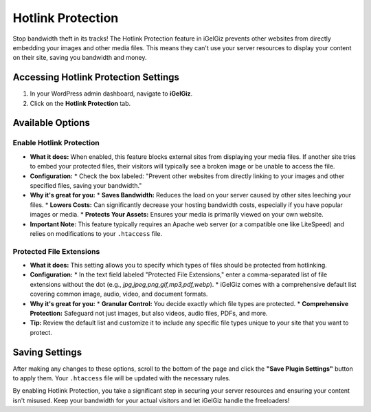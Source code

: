 Hotlink Protection
==================

Stop bandwidth theft in its tracks! The Hotlink Protection feature in iGelGiz prevents other websites from directly embedding your images and other media files. This means they can't use your server resources to display your content on their site, saving you bandwidth and money.

Accessing Hotlink Protection Settings
-------------------------------------
1.  In your WordPress admin dashboard, navigate to **iGelGiz**.
2.  Click on the **Hotlink Protection** tab.

.. image:: /img/hotlink_protection.png
   :alt: Hotlink Protection Settings
   :width: 600px
   :align: center

Available Options
-----------------

.. _enable-hotlink-protection:

Enable Hotlink Protection
~~~~~~~~~~~~~~~~~~~~~~~~~
*   **What it does:** When enabled, this feature blocks external sites from displaying your media files. If another site tries to embed your protected files, their visitors will typically see a broken image or be unable to access the file.
*   **Configuration:**
    *   Check the box labeled: "Prevent other websites from directly linking to your images and other specified files, saving your bandwidth."
*   **Why it's great for you:**
    *   **Saves Bandwidth:** Reduces the load on your server caused by other sites leeching your files.
    *   **Lowers Costs:** Can significantly decrease your hosting bandwidth costs, especially if you have popular images or media.
    *   **Protects Your Assets:** Ensures your media is primarily viewed on your own website.
*   **Important Note:** This feature typically requires an Apache web server (or a compatible one like LiteSpeed) and relies on modifications to your ``.htaccess`` file.

.. _protected-file-extensions:

Protected File Extensions
~~~~~~~~~~~~~~~~~~~~~~~~~
*   **What it does:** This setting allows you to specify which types of files should be protected from hotlinking.
*   **Configuration:**
    *   In the text field labeled "Protected File Extensions," enter a comma-separated list of file extensions without the dot (e.g., `jpg,jpeg,png,gif,mp3,pdf,webp`).
    *   iGelGiz comes with a comprehensive default list covering common image, audio, video, and document formats.
*   **Why it's great for you:**
    *   **Granular Control:** You decide exactly which file types are protected.
    *   **Comprehensive Protection:** Safeguard not just images, but also videos, audio files, PDFs, and more.
*   **Tip:** Review the default list and customize it to include any specific file types unique to your site that you want to protect.

Saving Settings
---------------
After making any changes to these options, scroll to the bottom of the page and click the **"Save Plugin Settings"** button to apply them. Your ``.htaccess`` file will be updated with the necessary rules.

By enabling Hotlink Protection, you take a significant step in securing your server resources and ensuring your content isn't misused. Keep your bandwidth for your actual visitors and let iGelGiz handle the freeloaders!
